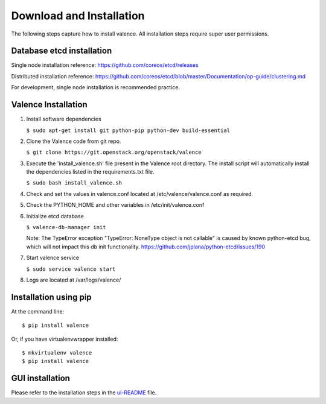 ..
      Copyright 2016 Intel Corporation
      All Rights Reserved.

      Licensed under the Apache License, Version 2.0 (the "License"); you may
      not use this file except in compliance with the License. You may obtain
      a copy of the License at

          http://www.apache.org/licenses/LICENSE-2.0

      Unless required by applicable law or agreed to in writing, software
      distributed under the License is distributed on an "AS IS" BASIS, WITHOUT
      WARRANTIES OR CONDITIONS OF ANY KIND, either express or implied. See the
      License for the specific language governing permissions and limitations
      under the License.

.. _valence-installation:

=========================
Download and Installation
=========================

The following steps capture how to install valence. All installation steps
require super user permissions.

**************************
Database etcd installation
**************************

Single node installation reference: https://github.com/coreos/etcd/releases

Distributed installation reference: https://github.com/coreos/etcd/blob/master/Documentation/op-guide/clustering.md

For development, single node installation is recommended practice.

********************
Valence Installation
********************

1. Install software dependencies

   ``$ sudo apt-get install git python-pip python-dev build-essential``

2. Clone the Valence code from git repo.

   ``$ git clone https://git.openstack.org/openstack/valence``

3. Execute the 'install_valence.sh' file present in the Valence root directory.
   The install script will automatically install the dependencies listed in the
   requirements.txt file.

   ``$ sudo bash install_valence.sh``

4. Check and set the values in valence.conf located at /etc/valence/valence.conf
   as required.

5. Check the PYTHON_HOME and other variables in /etc/init/valence.conf

6. Initialize etcd database

   ``$ valence-db-manager init``

   Note: The TypeError exception "TypeError: NoneType object is not callable"
   is caused by known python-etcd bug, which will not impact this db init
   functionality.
   https://github.com/jplana/python-etcd/issues/190

7. Start valence service

   ``$ sudo service valence start``

8. Logs are located at /var/logs/valence/

**********************
Installation using pip
**********************

At the command line::

   $ pip install valence

Or, if you have virtualenvwrapper installed::

   $ mkvirtualenv valence
   $ pip install valence

****************
GUI installation
****************
Please refer to the installation steps in the ui-README_ file.

.. _ui-README: https://github.com/openstack/valence/blob/master/ui/README.md
